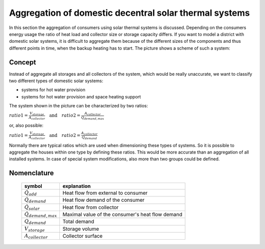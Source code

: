 .. _theoretical_considerations:

~~~~~~~~~~~~~~~~~~~~~~~~~~~~~~~~~~~~~~~~~~~~~~~~~~~~~~~
Aggregation of domestic decentral solar thermal systems
~~~~~~~~~~~~~~~~~~~~~~~~~~~~~~~~~~~~~~~~~~~~~~~~~~~~~~~

In this section the aggregation of consumers using solar thermal systems is discussed. Depending on the consumers energy usage the ratio of heat load and collector
size or storage capacity differs. If you want to model a district with domestic solar systems, it is difficult to aggregate them because of the different sizes of the components and thus different points in time, when the backup heating has to start. The picture shows a scheme of such a system:

.. 	figure:: _pics/aggregation_scheme.png
   :width: 70 %
   :alt: aggregation_scheme.png
   :align: center

Concept
_______


Instead of aggregate all storages and all collectors of the system, which would be really unaccurate, we want to classify two different types of domestic solar systems:

- systems for hot water provision
- systems for hot water provision and space heating support

The system shown in the picture can be characterized by two ratios:

:math:`ratio 1 = \frac{V_{storage}}{A_{collector}} \quad \textrm{and} \quad ratio 2 = \frac{A_{collector}}{\dot{Q}_{demand,max}}`

or, also possible:

:math:`ratio 1 = \frac{V_{storage}}{A_{collector}} \quad \textrm{and} \quad ratio 2 = \frac{A_{collector}}{Q_{demand}}`

Normally there are typical ratios which are used when dimensioning these types of systems.
So it is possible to aggregate the houses within one type by defining these ratios. This would be more accurate than an aggregation of all installed systems.
In case of special system modifications, also more than two groups could be defined.

Nomenclature
____________

    ============================= =============================================
    symbol                        explanation
    ============================= =============================================
    :math:`\dot{Q}_{add}`         Heat flow from external to consumer

    :math:`\dot{Q}_{demand}`      Heat flow demand of the consumer 

    :math:`\dot{Q}_{solar}`       Heat flow from collector

    :math:`\dot{Q}_{demand,max}`  Maximal value of the consumer's heat flow
                                  demand

    :math:`Q_{demand}`            Total demand

    :math:`V_{storage}`           Storage volume

    :math:`A_{collector}`         Collector surface

    ============================= =============================================
